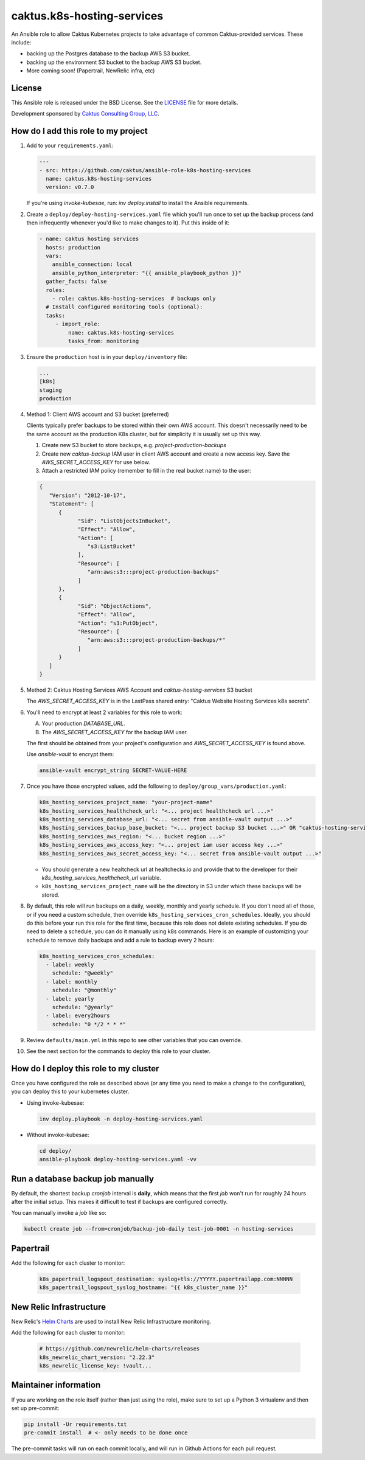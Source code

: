 caktus.k8s-hosting-services
===========================

|pre-commit|

.. |pre-commit| image:: https://github.com/caktus/ansible-role-k8s-hosting-services/actions/workflows/test.yml/badge.svg
   :target: https://github.com/caktus/ansible-role-k8s-hosting-services/actions/workflows/test.yml

An Ansible role to allow Caktus Kubernetes projects to take advantage of common
Caktus-provided services. These include:

* backing up the Postgres database to the backup AWS S3 bucket.
* backing up the environment S3 bucket to the backup AWS S3 bucket.
* More coming soon! (Papertrail, NewRelic infra, etc)

License
-------

This Ansible role is released under the BSD License.  See the `LICENSE
<https://github.com/caktus/ansible-role-aws-web-stacks/blob/master/LICENSE>`_
file for more details.

Development sponsored by `Caktus Consulting Group, LLC
<http://www.caktusgroup.com/services>`_.


How do I add this role to my project
------------------------------------

1. Add to your ``requirements.yaml``:

   .. code-block:: yaml

      ---
      - src: https://github.com/caktus/ansible-role-k8s-hosting-services
        name: caktus.k8s-hosting-services
        version: v0.7.0

   If you're using `invoke-kubesae`, run: `inv deploy.install` to install the
   Ansible requirements.

#. Create a ``deploy/deploy-hosting-services.yaml`` file which you'll run once to set up
   the backup process (and then infrequently whenever you'd like to make changes to it).
   Put this inside of it:

   .. code-block:: yaml

      - name: caktus hosting services
        hosts: production
        vars:
          ansible_connection: local
          ansible_python_interpreter: "{{ ansible_playbook_python }}"
        gather_facts: false
        roles:
          - role: caktus.k8s-hosting-services  # backups only
        # Install configured monitoring tools (optional):
        tasks:
           - import_role:
               name: caktus.k8s-hosting-services
               tasks_from: monitoring


#. Ensure the ``production`` host is in your ``deploy/inventory`` file:

   .. code-block:: ini

      ...
      [k8s]
      staging
      production

#. Method 1: Client AWS account and S3 bucket (preferred)

   Clients typically prefer backups to be stored within their own AWS account.
   This doesn't necessarily need to be the same account as the production K8s
   cluster, but for simplicity it is usually set up this way.

   #. Create new S3 bucket to store backups, e.g. `project-production-backups`
   #. Create new `caktus-backup` IAM user in client AWS account and create a new
      access key. Save the `AWS_SECRET_ACCESS_KEY` for use below.
   #. Attach a restricted IAM policy (remember to fill in the real bucket name)
      to the user:

   .. code-block:: json

      {
         "Version": "2012-10-17",
         "Statement": [
            {
                  "Sid": "ListObjectsInBucket",
                  "Effect": "Allow",
                  "Action": [
                     "s3:ListBucket"
                  ],
                  "Resource": [
                     "arn:aws:s3:::project-production-backups"
                  ]
            },
            {
                  "Sid": "ObjectActions",
                  "Effect": "Allow",
                  "Action": "s3:PutObject",
                  "Resource": [
                     "arn:aws:s3:::project-production-backups/*"
                  ]
            }
         ]
      }

#. Method 2: Caktus Hosting Services AWS Account and `caktus-hosting-services` S3 bucket

   The `AWS_SECRET_ACCESS_KEY` is in the LastPass shared entry: "Caktus Website
   Hosting Services k8s secrets".

#. You'll need to encrypt at least 2 variables for this role to work:

   A. Your production `DATABASE_URL`.
   #. The `AWS_SECRET_ACCESS_KEY` for the backup IAM user.

   The first should be obtained from your project's configuration and
   `AWS_SECRET_ACCESS_KEY` is found above.

   Use `ansible-vault` to encrypt them:

   .. code-block:: sh

      ansible-vault encrypt_string SECRET-VALUE-HERE

#. Once you have those encrypted values, add the following to
   ``deploy/group_vars/production.yaml``:

   .. code-block:: yaml

      k8s_hosting_services_project_name: "your-project-name"
      k8s_hosting_services_healthcheck_url: "<... project healthcheck url ...>"
      k8s_hosting_services_database_url: "<... secret from ansible-vault output ...>"
      k8s_hosting_services_backup_base_bucket: "<... project backup S3 bucket ...>" OR "caktus-hosting-services"
      k8s_hosting_services_aws_region: "<... bucket region ...>"
      k8s_hosting_services_aws_access_key: "<... project iam user access key ...>"
      k8s_hosting_services_aws_secret_access_key: "<... secret from ansible-vault output ...>"

   * You should generate a new healtcheck url at healtchecks.io and provide that
     to the developer for their `k8s_hosting_services_healthcheck_url` variable.
   * ``k8s_hosting_services_project_name`` will be the directory in S3 under which these
     backups will be stored.

#. By default, this role will run backups on a daily, weekly, monthly and yearly
   schedule. If you don't need all of those, or if you need a custom schedule, then
   override ``k8s_hosting_services_cron_schedules``. Ideally, you should do this before
   your run this role for the first time, because this role does not delete existing
   schedules. If you do need to delete a schedule, you can do it manually using k8s
   commands. Here is an example of customizing your schedule to remove daily backups
   and add a rule to backup every 2 hours:

   .. code-block:: yaml

      k8s_hosting_services_cron_schedules:
        - label: weekly
          schedule: "@weekly"
        - label: monthly
          schedule: "@monthly"
        - label: yearly
          schedule: "@yearly"
        - label: every2hours
          schedule: "0 */2 * * *"

#. Review ``defaults/main.yml`` in this repo to see other variables that you can override.

#. See the next section for the commands to deploy this role to your cluster.


How do I deploy this role to my cluster
---------------------------------------

Once you have configured the role as described above (or any time you need to make a
change to the configuration), you can deploy this to your kubernetes cluster.

* Using invoke-kubesae:

  .. code-block:: sh

     inv deploy.playbook -n deploy-hosting-services.yaml

* Without invoke-kubesae:

  .. code-block:: sh

     cd deploy/
     ansible-playbook deploy-hosting-services.yaml -vv


Run a database backup job manually
---------------------------------------

By default, the shortest backup `cronjob` interval is **daily**, which means
that the first `job` won't run for roughly 24 hours after the initial setup.
This makes it difficult to test if backups are configured correctly.

You can manually invoke a `job` like so:

.. code-block:: shell

   kubectl create job --from=cronjob/backup-job-daily test-job-0001 -n hosting-services


Papertrail
---------------------------------------

Add the following for each cluster to monitor:

   .. code-block:: yaml

      k8s_papertrail_logspout_destination: syslog+tls://YYYYY.papertrailapp.com:NNNNN
      k8s_papertrail_logspout_syslog_hostname: "{{ k8s_cluster_name }}"


New Relic Infrastructure
---------------------------------------

New Relic's `Helm Charts <https://github.com/newrelic/helm-charts/>`_ are used to
install New Relic Infrastructure monitoring.

Add the following for each cluster to monitor:

   .. code-block:: yaml

      # https://github.com/newrelic/helm-charts/releases
      k8s_newrelic_chart_version: "2.22.3"
      k8s_newrelic_license_key: !vault...


Maintainer information
----------------------

If you are working on the role itself (rather than just using the role), make sure to
set up a Python 3 virtualenv and then set up pre-commit:

.. code-block:: sh

   pip install -Ur requirements.txt
   pre-commit install  # <- only needs to be done once

The pre-commit tasks will run on each commit locally, and will run in Github Actions for
each pull request.
